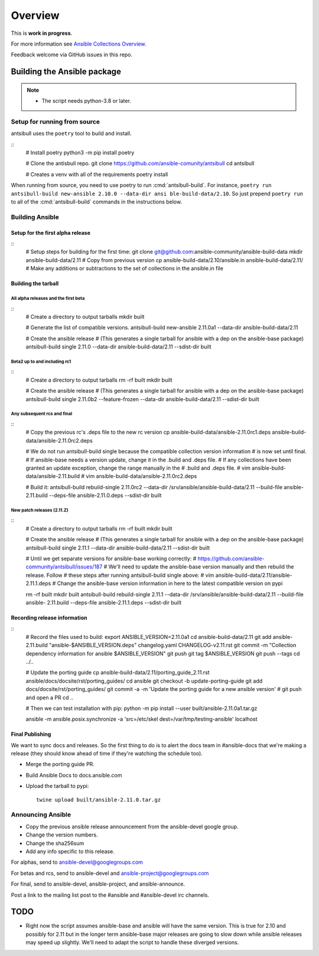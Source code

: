 ********
Overview
********

This is **work in progress**.

For more information see `Ansible Collections Overview <https://github.com/ansible-collections/overview/blob/master/README.rst>`_.

Feedback welcome via GitHub issues in this repo.


Building the Ansible package
============================

.. note::
    * The script needs python-3.8 or later.


Setup for running from source
~~~~~~~~~~~~~~~~~~~~~~~~~~~~~

antsibull uses the ``poetry`` tool to build and install.

::
    # Install poetry
    python3 -m pip install poetry

    # Clone the antisbull repo.
    git clone https://github.com/ansible-comunity/antsibull
    cd antsibull

    # Creates a venv with all of the requirements
    poetry install

When running from source, you need to use poetry to run :cmd:`antsibull-build`.  For instance,
``poetry run antsibull-build new-ansible 2.10.0 --data-dir ansi ble-build-data/2.10``.
So just prepend ``poetry run`` to all of the :cmd:`antsibull-build` commands in the instructions
below.


Building Ansible
~~~~~~~~~~~~~~~~

Setup for the first alpha release
`````````````````````````````````
::
    # Setup steps for building for the first time:
    git clone git@github.com:ansible-community/ansible-build-data
    mkdir ansible-build-data/2.11
    # Copy from previous version
    cp ansible-build-data/2.10/ansible.in ansible-build-data/2.11/
    # Make any additions or subtractions to the set of collections in the ansible.in file


Building the tarball
````````````````````

All alpha releases and the first beta
-------------------------------------
::
    # Create a directory to output tarballs
    mkdir built

    # Generate the list of compatible versions.
    antsibull-build new-ansible 2.11.0a1 --data-dir ansible-build-data/2.11

    # Create the ansible release
    # (This generates a single tarball for ansible with a dep on the ansible-base package)
    antsibull-build single 2.11.0 --data-dir ansible-build-data/2.11 --sdist-dir built


Beta2 up to and including rc1
-----------------------------
::
    # Create a directory to output tarballs
    rm -rf built
    mkdir built

    # Create the ansible release
    # (This generates a single tarball for ansible with a dep on the ansible-base package)
    antsibull-build single 2.11.0b2 --feature-frozen --data-dir ansible-build-data/2.11 --sdist-dir built


Any subsequent rcs and final
----------------------------
::
    # Copy the previous rc's .deps file to the new rc version
    cp ansible-build-data/ansible-2.11.0rc1.deps ansible-build-data/ansible-2.11.0rc2.deps

    # We do not run antsibull-build single because the compatible collection version information
    # is now set until final.
    # If ansible-base needs a version update, change it in the .build and .deps file.
    # If any collections have been granted an update exception, change the range manually in the
    # .build and .deps file.
    # vim ansible-build-data/ansible-2.11.build
    # vim ansible-build-data/ansible-2.11.0rc2.deps

    # Build it:
    antsibull-build rebuild-single 2.11.0rc2 --data-dir /srv/ansible/ansible-build-data/2.11 --build-file ansible-2.11.build --deps-file ansible-2.11.0.deps --sdist-dir built


New patch releases (2.11.Z)
---------------------------
::
    # Create a directory to output tarballs
    rm -rf built
    mkdir built

    # Create the ansible release
    # (This generates a single tarball for ansible with a dep on the ansible-base package)
    antsibull-build single 2.11.1 --data-dir ansible-build-data/2.11 --sdist-dir built

    # Until we get separate versions for ansible-base working correctly:
    # https://github.com/ansible-community/antsibull/issues/187
    # We'll need to update the ansible-base version manually and then rebuild the release. Follow
    # these steps after running antsibull-build single above:
    # vim ansible-build-data/2.11/ansible-2.11.1.deps
    # Change the ansible-base version information in here to the latest compatible version on pypi

    rm -rf built
    mkdir built
    antsibull-build rebuild-single 2.11.1 --data-dir /srv/ansible/ansible-build-data/2.11 --build-file ansible-  2.11.build --deps-file ansible-2.11.1.deps --sdist-dir built


Recording release information
`````````````````````````````
::
    # Record the files used to build:
    export ANSIBLE_VERSION=2.11.0a1
    cd ansible-build-data/2.11
    git add ansible-2.11.build "ansible-$ANSIBLE_VERSION.deps" changelog.yaml CHANGELOG-v2.11.rst
    git commit -m "Collection dependency information for ansible $ANSIBLE_VERSION"
    git push
    git tag $ANSIBLE_VERSION
    git push --tags
    cd ../..

    # Update the porting guide
    cp ansible-build-data/2.11/porting_guide_2.11.rst ansible/docs/docsite/rst/porting_guides/
    cd ansible
    git checkout -b update-porting-guide
    git add docs/docsite/rst/porting_guides/
    git commit -a -m 'Update the porting guide for a new ansible version'
    # git push and open a PR
    cd ..

    # Then we can test installation with pip:
    python -m pip install --user built/ansible-2.11.0a1.tar.gz

    ansible -m ansible.posix.synchronize -a 'src=/etc/skel dest=/var/tmp/testing-ansible' localhost


Final Publishing
````````````````

We want to sync docs and releases.  So the first thing to do is to alert the docs team in
#ansible-docs that we're making a release (they should know ahead of time if they're watching the
schedule too).

* Merge the porting guide PR.
* Build Ansible Docs to docs.ansible.com
* Upload the tarball to pypi::

    twine upload built/ansible-2.11.0.tar.gz


Announcing Ansible
~~~~~~~~~~~~~~~~~~

* Copy the previous ansible release announcement from the ansible-devel google group.
* Change the version numbers.
* Change the sha256sum
* Add any info specific to this release.

For alphas, send to ansible-devel@googlegroups.com

For betas and rcs, send to ansible-devel and ansible-project@googlegroups.com

For final, send to ansible-devel, ansible-project, and ansible-announce.

Post a link to the mailing list post to the #ansible and #ansible-devel irc channels.


TODO
====

* Right now the script assumes ansible-base and ansible will have the same version.  This is true
  for 2.10 and possibly for 2.11 but in the longer term ansible-base major releases are going to
  slow down while ansible releases may speed up slightly.  We'll need to adapt the script to handle
  these diverged versions.
